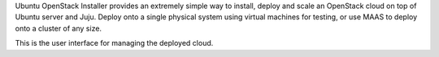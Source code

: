 Ubuntu OpenStack Installer provides an extremely simple way to
install, deploy and scale an OpenStack cloud on top of Ubuntu server
and Juju. Deploy onto a single physical system using virtual machines
for testing, or use MAAS to deploy onto a cluster of any size.

This is the user interface for managing the deployed cloud.
